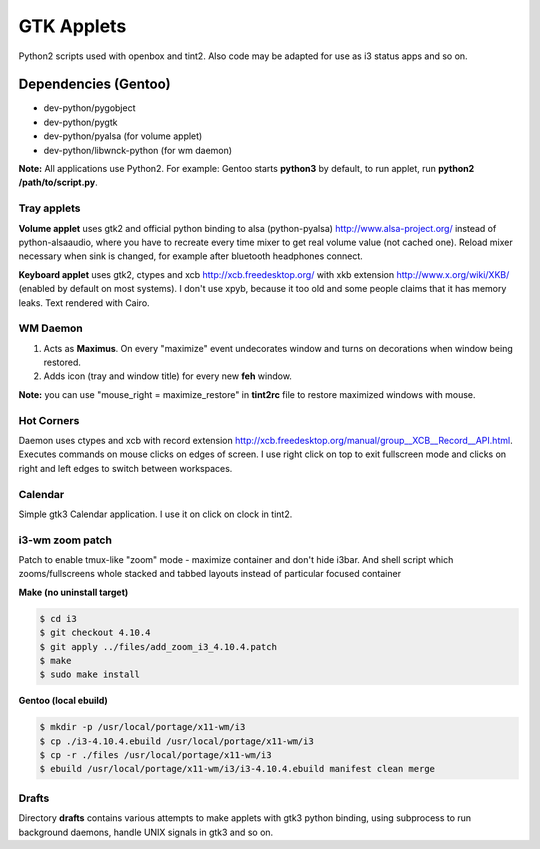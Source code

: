 ===========
GTK Applets
===========

Python2 scripts used with openbox and tint2. Also code may be adapted for use as i3 status apps and so on.

Dependencies (Gentoo)
---------------------

* dev-python/pygobject
* dev-python/pygtk
* dev-python/pyalsa (for volume applet)
* dev-python/libwnck-python (for wm daemon)

**Note:** All applications use Python2. For example: Gentoo starts **python3** by default, to run applet, run **python2 /path/to/script.py**.

Tray applets
============

.. image:: https://dl.dropboxusercontent.com/u/20988720/github/applets/tray.png
    :alt: tray applets screenshot
    :align: center

**Volume applet** uses gtk2 and official python binding to alsa (python-pyalsa) http://www.alsa-project.org/ instead of python-alsaaudio, where you have to recreate every time mixer to get real volume value (not cached one). Reload mixer necessary when sink is changed, for example after bluetooth headphones connect.

**Keyboard applet** uses gtk2, ctypes and xcb http://xcb.freedesktop.org/ with xkb extension http://www.x.org/wiki/XKB/ (enabled by default on most systems). I don't use xpyb, because it too old and some people claims that it has memory leaks. Text rendered with Cairo.

WM Daemon
=========

.. image:: https://dl.dropboxusercontent.com/u/20988720/github/applets/maximus.png
    :alt: feh screenshot
    :align: center

1. Acts as **Maximus**. On every "maximize" event undecorates window and turns on decorations when window being restored.
2. Adds icon (tray and window title) for every new **feh** window.

**Note:** you can use "mouse_right = maximize_restore" in **tint2rc** file to restore maximized windows with mouse.

Hot Corners
===========
Daemon uses ctypes and xcb with record extension http://xcb.freedesktop.org/manual/group__XCB__Record__API.html. Executes commands on mouse clicks on edges of screen. I use right click on top to exit fullscreen mode and clicks on right and left edges to switch between workspaces.

Calendar
========

.. image:: https://dl.dropboxusercontent.com/u/20988720/github/applets/calendar.png
    :alt: calendar screenshot
    :align: center

Simple gtk3 Calendar application. I use it on click on clock in tint2.

i3-wm zoom patch
================
Patch to enable tmux-like "zoom" mode - maximize container and don't hide i3bar. And shell script which zooms/fullscreens whole stacked and tabbed layouts instead of particular focused container

**Make (no uninstall target)**

.. code-block:: bash

    $ cd i3
    $ git checkout 4.10.4
    $ git apply ../files/add_zoom_i3_4.10.4.patch
    $ make
    $ sudo make install


**Gentoo (local ebuild)**

.. code-block:: bash

    $ mkdir -p /usr/local/portage/x11-wm/i3
    $ cp ./i3-4.10.4.ebuild /usr/local/portage/x11-wm/i3
    $ cp -r ./files /usr/local/portage/x11-wm/i3
    $ ebuild /usr/local/portage/x11-wm/i3/i3-4.10.4.ebuild manifest clean merge


Drafts
======
Directory **drafts** contains various attempts to make applets with gtk3 python binding, using subprocess to run background daemons, handle UNIX signals in gtk3 and so on.
